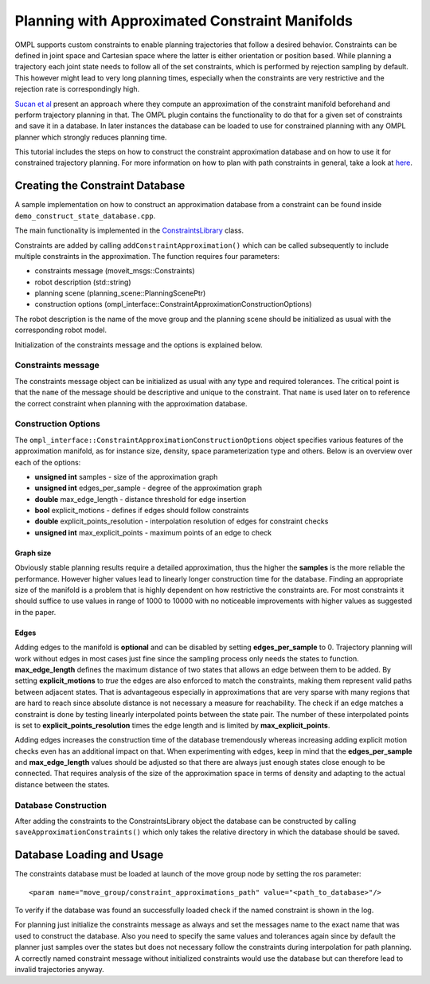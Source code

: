 Planning with Approximated Constraint Manifolds
===============================================

OMPL supports custom constraints to enable planning trajectories that follow a desired behavior.
Constraints can be defined in joint space and Cartesian space where the latter is either orientation or position based.
While planning a trajectory each joint state needs to follow all of the set constraints, which is performed by rejection sampling by default.
This however might lead to very long planning times, especially when the constraints are very restrictive and the rejection rate is correspondingly high.

`Sucan et al <http://ioan.sucan.ro/files/pubs/constraints_iros2012.pdf>`_ present an approach where they compute an approximation of the constraint manifold beforehand and perform trajectory planning in that.
The OMPL plugin contains the functionality to do that for a given set of constraints and save it in a database.
In later instances the database can be loaded to use for constrained planning with any OMPL planner which strongly reduces planning time.

This tutorial includes the steps on how to construct the constraint approximation database and on how to use it for constrained trajectory planning.
For more information on how to plan with path constraints in general, take a look at `here <../move_group_interface/move_group_interface_tutorial.html#id15>`_.

Creating the Constraint Database
--------------------------------

A sample implementation on how to construct an approximation database from a constraint can be found inside ``demo_construct_state_database.cpp``.

The main functionality is implemented in the `ConstraintsLibrary <http://docs.ros.org/melodic/api/moveit_planners_ompl/html/classompl__interface_1_1ConstraintsLibrary.html>`_ class.

Constraints are added by calling ``addConstraintApproximation()`` which can be called subsequently to include multiple constraints in the approximation.
The function requires four parameters:

* constraints message (moveit_msgs::Constraints)
* robot description (std::string)
* planning scene (planning_scene::PlanningScenePtr)
* construction options (ompl_interface::ConstraintApproximationConstructionOptions)

The robot description is the name of the move group and the planning scene should be initialized as usual with the corresponding robot model.

Initialization of the constraints message and the options is explained below.

Constraints message
^^^^^^^^^^^^^^^^^^^

The constraints message object can be initialized as usual with any type and required tolerances.
The critical point is that the ``name`` of the message should be descriptive and unique to the constraint.
That ``name`` is used later on to reference the correct constraint when planning with the approximation database.

Construction Options
^^^^^^^^^^^^^^^^^^^^

The ``ompl_interface::ConstraintApproximationConstructionOptions`` object specifies various features of the approximation manifold, as for instance size, density, space parameterization type and others.
Below is an overview over each of the options:

* **unsigned int** samples - size of the approximation graph
* **unsigned int** edges_per_sample - degree of the approximation graph
* **double** max_edge_length - distance threshold for edge insertion
* **bool** explicit_motions - defines if edges should follow constraints
* **double** explicit_points_resolution - interpolation resolution of edges for constraint checks
* **unsigned int** max_explicit_points - maximum points of an edge to check

Graph size
""""""""""

Obviously stable planning results require a detailed approximation, thus the higher the **samples** is the more reliable the performance.
However higher values lead to linearly longer construction time for the database.
Finding an appropriate size of the manifold is a problem that is highly dependent on how restrictive the constraints are.
For most constraints it should suffice to use values in range of 1000 to 10000 with no noticeable improvements with higher values as suggested in the paper.

Edges
"""""

Adding edges to the manifold is **optional** and can be disabled by setting **edges_per_sample** to 0.
Trajectory planning will work without edges in most cases just fine since the sampling process only needs the states to function.
**max_edge_length** defines the maximum distance of two states that allows an edge between them to be added.
By setting **explicit_motions** to *true* the edges are also enforced to match the constraints, making them represent valid paths between adjacent states.
That is advantageous especially in approximations that are very sparse with many regions that are hard to reach since absolute distance is not necessary a measure for reachability.
The check if an edge matches a constraint is done by testing linearly interpolated points between the state pair.
The number of these interpolated points is set to **explicit_points_resolution** times the edge length and is limited by **max_explicit_points**.

Adding edges increases the construction time of the database tremendously whereas increasing adding explicit motion checks even has an additional impact on that.
When experimenting with edges, keep in mind that the **edges_per_sample** and **max_edge_length** values should be adjusted so that there are always just enough states close enough to be connected.
That requires analysis of the size of the approximation space in terms of density and adapting to the actual distance between the states.

Database Construction
^^^^^^^^^^^^^^^^^^^^^
After adding the constraints to the ConstraintsLibrary object the database can be constructed by calling ``saveApproximationConstraints()`` which only takes the relative directory in which the database should be saved.


Database Loading and Usage
--------------------------
The constraints database must be loaded at launch of the move group node by setting the ros parameter::

 <param name="move_group/constraint_approximations_path" value="<path_to_database>"/>

To verify if the database was found an successfully loaded check if the named constraint is shown in the log.

For planning just initialize the constraints message as always and set the messages name to the exact name that was used to construct the database.
Also you need to specify the same values and tolerances again since by default the planner just samples over the states but does not necessary follow the constraints during interpolation for path planning.
A correctly named constraint message without initialized constraints would use the database but can therefore lead to invalid trajectories anyway.
